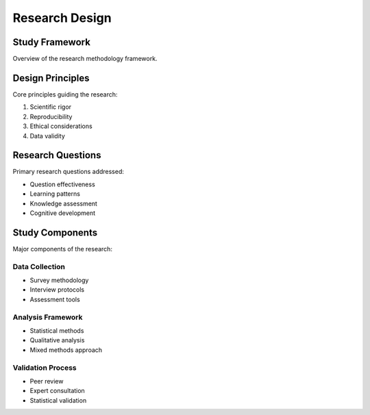 Research Design
==============

Study Framework
-------------
Overview of the research methodology framework.

Design Principles
--------------
Core principles guiding the research:

1. Scientific rigor
2. Reproducibility
3. Ethical considerations
4. Data validity

Research Questions
---------------
Primary research questions addressed:

* Question effectiveness
* Learning patterns
* Knowledge assessment
* Cognitive development

Study Components
--------------
Major components of the research:

Data Collection
~~~~~~~~~~~~~
* Survey methodology
* Interview protocols
* Assessment tools

Analysis Framework
~~~~~~~~~~~~~~~
* Statistical methods
* Qualitative analysis
* Mixed methods approach

Validation Process
~~~~~~~~~~~~~~~
* Peer review
* Expert consultation
* Statistical validation
